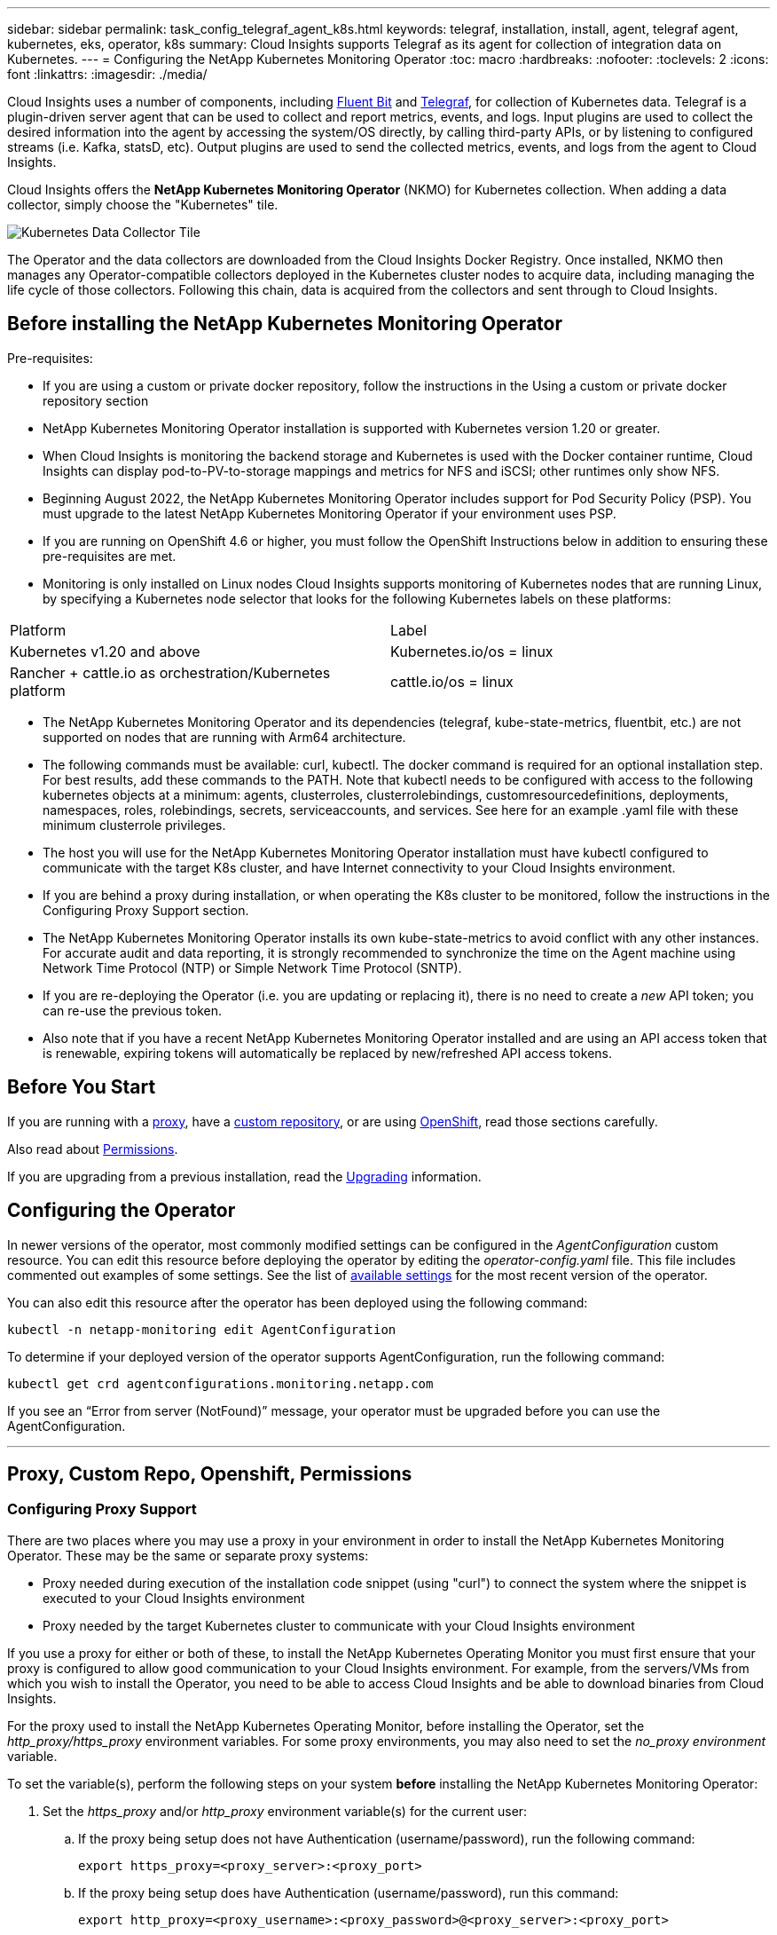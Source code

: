---
sidebar: sidebar
permalink: task_config_telegraf_agent_k8s.html
keywords: telegraf, installation, install, agent, telegraf agent, kubernetes, eks, operator, k8s
summary: Cloud Insights supports Telegraf as its agent for collection of integration data on Kubernetes.  
---
= Configuring the NetApp Kubernetes Monitoring Operator
:toc: macro
:hardbreaks:
:nofooter:
:toclevels: 2
:icons: font
:linkattrs:
:imagesdir: ./media/

[.lead]
Cloud Insights uses a number of components, including link:https://docs.fluentbit.io/manual[Fluent Bit] and link:https://docs.influxdata.com/telegraf/[Telegraf], for collection of Kubernetes data. Telegraf is a plugin-driven server agent that can be used to collect and report metrics, events, and logs. Input plugins are used to collect the desired information into the agent by accessing the system/OS directly, by calling third-party APIs, or by listening to configured streams (i.e. Kafka, statsD, etc). Output plugins are used to send the collected metrics, events, and logs from the agent to Cloud Insights. 

toc::[]

Cloud Insights offers the *NetApp Kubernetes Monitoring Operator* (NKMO) for Kubernetes collection. When adding a data collector, simply choose the "Kubernetes" tile.


image:kubernetes_tile.png[Kubernetes Data Collector Tile]

////
Below is a high-level illustration showing where the Operator resides in your environment. Depending on your environment, _Proxy Server_ may or may not be required. 

image:CI_Diagram_with_NKMO.png[A high-level map showing NKMO residing in the Kubernetes Cluster, with arrows showing how data travels to the cluster from the Hosts, proxy server, all rolling up to Cloud Insights]
////

The Operator and the data collectors are downloaded from the Cloud Insights Docker Registry. Once installed, NKMO then manages any Operator-compatible collectors deployed in the Kubernetes cluster nodes to acquire data, including managing the life cycle of those collectors. Following this chain, data is acquired from the collectors and sent through to Cloud Insights. 



== Before installing the NetApp Kubernetes Monitoring Operator

.Pre-requisites:

* If you are using a custom or private docker repository, follow the instructions in the Using a custom or private docker repository section
* NetApp Kubernetes Monitoring Operator installation is supported with Kubernetes version 1.20 or greater.
* When Cloud Insights is monitoring the backend storage and Kubernetes is used with the Docker container runtime, Cloud Insights can display pod-to-PV-to-storage mappings and metrics for NFS and iSCSI; other runtimes only show NFS.
* Beginning August 2022, the NetApp Kubernetes Monitoring Operator includes support for Pod Security Policy (PSP). You must upgrade to the latest NetApp Kubernetes Monitoring Operator if your environment uses PSP.
* If you are running on OpenShift 4.6 or higher, you must follow the OpenShift Instructions below in addition to ensuring these pre-requisites are met.
* Monitoring is only installed on Linux nodes
Cloud Insights supports monitoring of Kubernetes nodes that are running Linux, by specifying a Kubernetes node selector that looks for the following Kubernetes labels on these platforms:

|===
|Platform	|Label
|Kubernetes v1.20 and above	|Kubernetes.io/os = linux
|Rancher + cattle.io as orchestration/Kubernetes platform	|cattle.io/os = linux
|===

* The NetApp Kubernetes Monitoring Operator and its dependencies (telegraf, kube-state-metrics, fluentbit, etc.) are not supported on nodes that are running with Arm64 architecture.
* The following commands must be available: curl, kubectl. The docker command is required for an optional installation step. For best results, add these commands to the PATH. Note that kubectl needs to be configured with access to the following kubernetes objects at a minimum: agents, clusterroles, clusterrolebindings, customresourcedefinitions, deployments, namespaces, roles, rolebindings, secrets, serviceaccounts, and services. See here for an example .yaml file with these minimum clusterrole privileges.
* The host you will use for the NetApp Kubernetes Monitoring Operator installation must have kubectl configured to communicate with the target K8s cluster, and have Internet connectivity to your Cloud Insights environment.
* If you are behind a proxy during installation, or when operating the K8s cluster to be monitored, follow the instructions in the Configuring Proxy Support section.
* The NetApp Kubernetes Monitoring Operator installs its own kube-state-metrics to avoid conflict with any other instances.
For accurate audit and data reporting, it is strongly recommended to synchronize the time on the Agent machine using Network Time Protocol (NTP) or Simple Network Time Protocol (SNTP).
* If you are re-deploying the Operator (i.e. you are updating or replacing it), there is no need to create a _new_ API token; you can re-use the previous token.
* Also note that if you have a recent NetApp Kubernetes Monitoring Operator installed and are using an API access token that is renewable, expiring tokens will automatically be replaced by new/refreshed API access tokens.





== Before You Start

If you are running with a <<configuring-proxy-support,proxy>>, have a <<using-a-custom-or-private-docker-repository,custom repository>>, or are using <<openshift-instructions,OpenShift>>, read those sections carefully.

Also read about <<permissions,Permissions>>.

If you are upgrading from a previous installation, read the <<upgrading,Upgrading>> information.




== Configuring the Operator

In newer versions of the operator, most commonly modified settings can be configured in the _AgentConfiguration_ custom resource. You can edit this resource before deploying the operator by editing the _operator-config.yaml_ file. This file includes commented out examples of some settings. See the list of link:telegraf_agent_k8s_config_options.html[available settings] for the most recent version of the operator.

You can also edit this resource after the operator has been deployed using the following command:

	kubectl -n netapp-monitoring edit AgentConfiguration

To determine if your deployed version of the operator supports AgentConfiguration, run the following command:

	kubectl get crd agentconfigurations.monitoring.netapp.com
 
If you see an “Error from server (NotFound)” message, your operator must be upgraded before you can use the AgentConfiguration.


'''
== Proxy, Custom Repo, Openshift, Permissions

=== Configuring Proxy Support

There are two places where you may use a proxy in your environment in order to install the NetApp Kubernetes Monitoring Operator. These may be the same or separate proxy systems:

* Proxy needed during execution of the installation code snippet (using "curl") to connect the system where the snippet is executed to your Cloud Insights environment
* Proxy needed by the target Kubernetes cluster to communicate with your Cloud Insights environment

If you use a proxy for either or both of these, to install the NetApp Kubernetes Operating Monitor you must first ensure that your proxy is configured to allow good communication to your Cloud Insights environment. For example, from the servers/VMs from which you wish to install the Operator, you need to be able to access Cloud Insights and be able to download binaries from Cloud Insights.

For the proxy used to install the NetApp Kubernetes Operating Monitor, before installing the Operator, set the _http_proxy/https_proxy_ environment variables. For some proxy environments, you may also need to set the _no_proxy environment_ variable.

To set the variable(s), perform the following steps on your system *before* installing the NetApp Kubernetes Monitoring Operator:

. Set the _https_proxy_ and/or _http_proxy_ environment variable(s) for the current user:
.. If the proxy being setup does not have Authentication (username/password), run the following command:
+
 export https_proxy=<proxy_server>:<proxy_port>
 
.. If the proxy being setup does have Authentication (username/password), run this command:
+
 export http_proxy=<proxy_username>:<proxy_password>@<proxy_server>:<proxy_port>


////
. Create _/etc/default/telegraf_, and insert definitions for the _https_proxy_ and/or _http_proxy_ variable(s):
+
 https_proxy=<proxy_server>:<proxy_port>
////


For the proxy used for your Kubernetes cluster to communicate with your Cloud Insights environment, install the NetApp Kubernetes Monitoring Operator after reading all of these instructions.

Configure the proxy section of AgentConfiguration in operator-config.yaml before deploying the NetApp Kubernetes Monitoring Operator. 

----
agent:
  ...
  proxy:
    server: <server for proxy>
    port: <port for proxy>
    username: <username for proxy>
    password: <password for proxy>
    
    # In the noproxy section, enter a comma-separated list of
    # IP addresses and/or resolvable hostnames that should bypass
    # the proxy
    noproxy: <comma separated list>

    isTelegrafProxyEnabled: true
    isFluentbitProxyEnabled: <true or false> # true if Events Log enabled
    isCollectorsProxyEnabled: <true or false> # true if Network Performance and Map enabled 
    isAuProxyEnabled: <true or false> # true if AU enabled
  ...
...
----



////
// ----- Previous Proxy Instructions -----
To finish the configuration, perform the following steps on the system *after* you have installed the NetApp Kubernetes Monitoring Operator.

First, open the _agent-monitoring-netapp_ file for editing:

 kubectl -n netapp-monitoring edit agent agent-monitoring-netapp

Locate the *spec:* section of this file and add the following code:

----
 proxy:
 
 # If an AU is enabled on your cluster for monitoring 
 # by Cloud Insights, then isAuProxyEnabled should be set to true:
  isAuProxyEnabled: <true or false> 
  
 # If your Operator install is behind a corporate proxy, 
 # isTelegrafProxyEnabled should be set to true:
  isTelegrafProxyEnabled: <true or false>
  
 # If LOGS_COLLECTION is enabled on your cluster for monitoring 
 # by CI, then isFluentbitProxyEnabled should be set to true:
  isFluentbitProxyEnabled: <true or false>
  
 # Set the following values according to your proxy login:
  password: <password for proxy, optional>
  port: <port for proxy>
  server: <server for proxy>
  username: <username for proxy, optional
  
 # In the noProxy section, enter a comma-separated list of 
 # IP addresses and/or resolvable hostnames that should bypass
 # the proxy:
  noProxy: <comma separated list>
----

// ----- Previous Proxy Instructions end -----
////



=== Using a custom or private docker repository

By default, the NetApp Kubernetes Monitoring Operator will pull container images from the Cloud Insights repository. If you have a Kubernetes cluster used as the target for monitoring, and that cluster is configured to only pull container images from a custom or private Docker repository or container registry, you must configure access to the containers needed by the NetApp Kubernetes Monitoring Operator.

Run the “Image Pull Snippet” from the NetApp Monitoring Operator install tile. This command will log into the Cloud Insights repository, pull all image dependencies for the operator, and log out of the Cloud Insights repository. When prompted, enter the provided repository temporary password. This command downloads all images used by the operator, including for optional features. See below for which features these images are used for.

Core Operator Functionality and Kubernetes Monitoring

* netapp-monitoring
* kube-rbac-proxy
* kube-state-metrics
* telegraf
* distroless-root-user

Events Log

* fluent-bit
* kubernetes-event-exporter

Network Performance and Map

* ci-net-observer

Push the operator docker image to your private/local/enterprise docker repository according to your corporate policies. Ensure that the image tags and directory paths to these images in your repository are consistent with those in the Cloud Insights repository.

Edit the monitoring-operator deployment in operator-deployment.yaml, and modify all image references to use your private Docker repository.

 image: <docker repo of the enterprise/corp docker repo>/kube-rbac-proxy:<kube-rbac-proxy version>
 image: <docker repo of the enterprise/corp docker repo>/netapp-monitoring:<version>

Edit the AgentConfiguration in operator-config.yaml to reflect the new docker repo location. Create a new imagePullSecret for your private repository, for more details see _https://kubernetes.io/docs/tasks/configure-pod-container/pull-image-private-registry/_

----
agent:
  ...
  # An optional docker registry where you want docker images to be pulled from as compared to CI's docker registry 
  # Please see documentation link here: https://docs.netapp.com/us-en/cloudinsights/task_config_telegraf_agent_k8s.html#using-a-custom-or-private-docker-repository
  dockerRepo: your.docker.repo/long/path/to/test
  # Optional: A docker image pull secret that maybe needed for your private docker registry
  dockerImagePullSecret: docker-secret-name  
----


////
// ----- Previous Custom Docker Section -----
By default, the NetApp Kubernetes Monitoring Operator config will pull container images from public registries. If you have a Kubernetes cluster used as the target for monitoring, and that cluster is configured to only pull container images from a custom or private Docker repository or container registry, you must configure access to the containers needed by the NetApp Kubernetes Monitoring Operator so the necessary commands can be executed.

Use the following instructions to pre-position container images in your registry and alter the NetApp Kubernetes Monitoring Operator config to access those images. Substitute your chosen installation namespace in the following commands if it differs from the default namespace of “netapp-monitoring”.

. Get the docker secret:

 kubectl -n netapp-monitoring get secret docker -o yaml
 
. Copy/paste the value of _.dockerconfigjson:_ from the output of the above command.

. Decode the docker secret:

 echo <paste from _.dockerconfigjson:_ output above> | base64 -d
 
The output of this will be in the following JSON format:

 { "auths":
   {"docker.<cluster>.cloudinsights.netapp.com" :
     {"username":"<tenant id>",
      "password":"<password which is the CI API token>",
      "auth"    :"<encoded username:password basic auth token. This is internal to docker>"}
   }
 }

Log in to the docker repository:

 docker login docker.<cluster>.cloudinsights.netapp.com (from step #2) -u <username from step #2>
 password: <password from docker secret step above>

Pull the operator docker image from Cloud Insights. Make sure the _netapp-monitoring_ version number is current:

 docker pull docker.<cluster>.cloudinsights.netapp.com/netapp-monitoring:<version>
 docker pull docker.<cluster>.cloudinsights.netapp.com/distroless-root-user:<version>
 
Find the _netapp-monitoring_ <version> field using the following command:
 
 kubectl -n netapp-monitoring describe deployment monitoring-operator | grep -i "image:" |grep netapp-monitoring

Download all open source dependencies to your private docker registry. The following open source images need to be downloaded. See the <<before-installing-the-netapp-kubernetes-monitoring-operator,Pre-requisites>> section above for the most current versions of these components:


 docker pull docker.<cluster>.cloudinsights.netapp.com/telegraf:<telegraf version>
 docker pull docker.<cluster>.cloudinsights.netapp.com/kube-rbac-proxy:<kube-rbac-proxy version>
 docker pull docker.<cluster>.cloudinsights.netapp.com/kube-state-metrics:<kube-state-metrics version>
 
If fluent-bit is enabled, also download:

 docker pull docker.<cluster>.cloudinsights.netapp.com/fluent-bit:<fluent-bit version>
 docker pull docker.<cluster>.cloudinsights.netapp.com/kubernetes-event-exporter:<kubernetes-event-exporter version>

Push the operator docker image to your private/local/enterprise docker repository according to your corporate policies. Ensure that the directory paths to these images in your repository are consistent with that in docker.<cluster>.cloudinsights.netapp.com.

Edit the monitoring-operator deployment, and modify all image references to use the new docker repo location:

 image: <docker repo of the enterprise/corp docker repo>/kube-rbac-proxy:<kube-rbac-proxy version>
 image: <docker repo of the enterprise/corp docker repo>/netapp-monitoring:<version>

Edit the agent CR to reflect the new docker repo location.

 kubectl -n netapp-monitoring edit agent agent-monitoring-netapp

 docker-repo: <docker repo of the enterprise/corp docker repo>
 dockerRepoSecret: <optional: name of the docker secret of enterprise/corp docker repo, this secret should be already created on the k8s cluster in the same namespace> 

In the _spec:_ section, make the following changes:
 
 spec:
   telegraf:
     - name: ksm
       substitutions:
         - key: k8s.gcr.io
           value: <same as "docker-repo" field above>
// ----- Previous custom docker section end -----
////



=== OpenShift Instructions

If you are running on OpenShift 4.6 or higher, you must edit the AgentConfiguration in _operator-config.yaml_ to enable the _runPrivileged_ setting: 

 # Set runPrivileged to true SELinux is enabled on your kubernetes nodes
 runPrivileged: true

Openshift may implement an added level of security that may block access to some Kubernetes components.



=== Tolerations and Taints

The _telegraf_, _fluent-bit_, and _net-observer_ DaemonSets must schedule a pod on every node in your cluster in order to correctly collect data on all nodes. The operator has been configured to tolerate some well known *taints*. If you have configured any custom taints on your nodes, thus preventing pods from running on every node, you can create a *toleration* for those taints link:telegraf_agent_k8s_config_options.html[in the _AgentConfiguration_]. If you have applied custom taints to all nodes in your cluster, you must also add the necessary tolerations to the operator deployment to allow the operator pod to be scheduled and executed.

Learn More about Kubernetes link:https://kubernetes.io/docs/concepts/scheduling-eviction/taint-and-toleration/[Taints and Tolerations].



////
=== Advanced Tuning

For a small subset of advanced settings which cannot be set in AgentConfiguration or outdated operators which do not support AgentConfiguration they can be set in the Agent custom resource. For instructions and lists of the variables you can tune, see the README file included with the operator image. After you have installed the operator, use the following command to view the README:

 kubectl exec -c manager -it <operator-pod-name> -n <namespace> -- cat configs/substitution-vars/README.txt
////
   
>>>>>>> 6b5ee6614b30a385f0cba0d3a0e03ea2194eb19d


== Installing the NetApp Kubernetes Monitoring Operator

//image:Kubernetes_Operator_Agent_Instructions.png[Operator-Based Install]
//image:NKMO_Install_Instructions.png[Operator-Based Install]
image:NKMO-Instructions-1.png[]
image:NKMO-Instructions-2.png[]


.Steps to install NetApp Kubernetes Monitoring Operator agent on Kubernetes:

. Enter a unique cluster name and namespace. If you are <<upgrading, upgrading>> from the script-based agent or a previous Kubernetes Operator, use the same cluster name and namespace. 
. Once these are entered, you can copy the Download Command snippet to the clipboard.
. Paste the snippet into a _bash_ window and execute it. The Operator installation files will be downloaded. Note that the snippet has a unique key and is valid for 24 hours.

. If you have a custom or private repository, copy the optional Image Pull snippet, paste it into a _bash_ shell and execute it. Once the images have been pulled, copy them to your private repository. Be sure to maintain the same tags and folder structure. Update the paths in _operator-deployment.yaml_ as well as the docker repository settings in _operator-config.yaml_.

. If desired, review available configuration options such as proxy or private repository settings. You can read more about link:telegraf_agent_k8s_config_options.html[configuration options].

. When you are ready, deploy the Operator by copying the kubectl Apply snippet, downloading it, and executing it. 

. The installation proceeds automatically. When it is complete, click the _Next_ button.

. When installation is complete, click the _Next_ button. Be sure to also delete or securely store the _operator-secrets.yaml_ file.



Read more about <<configuring-proxy-support, configuring proxy>>.

Read more about <<using-a-custom-or-private-docker-repository, using a custom/private docker repository>>.



Kubernetes EMS log collection is enabled by default when installing the NetApp Kubernetes Monitoring Operator. To disable this collection following installation, click the *Modify Deployment* button at the top of the Kubernetes cluster detail page, and un-select "Log collection". 

image:K8s_Modify_Deployment_Screen.png[Modify Deployment screen showing checkbox for "log Collection"]

This screen also shows current Log Collection status. Below are the possible states:

* Disabled
* Enabled
* Enabled - Installation in progress
* Enabled - Offline
* Enabled - Online
* Error - API Key has insufficient permissions



== Upgrading 

NOTE: If you have a previously installed script-based agent, you _must_ upgrade to the NetApp Kubernetes Monitoring Operator.

=== Upgrading from script-based agent to NetApp Kubernetes Monitoring Operator

To upgrade the telegraf agent, do the following:

. Make note of your cluster name as recognized by Cloud Insights.  You can view the cluster name by running the following command. If your namespace is not the default (_ci-monitoring_), substitute the appropriate namespace:

 kubectl -n ci-monitoring get cm telegraf-conf -o jsonpath='{.data}' |grep "kubernetes_cluster ="
 


. Save the K8s cluster name for use during installation of the K8s operator-based monitoring solution to ensure data continuity.
+
If you do not remember the name of the K8s cluster in CI, it can be extracted from your saved configuration with the following command line:
+
 cat /tmp/telegraf-configs.yaml | grep kubernetes_cluster | head -2
 
. Remove the script-based monitoring 
+
To uninstall the script-based agent on Kubernetes, do the following:
+
If the monitoring namespace is being used solely for Telegraf:
+
 kubectl --namespace ci-monitoring delete ds,rs,cm,sa,clusterrole,clusterrolebinding -l app=ci-telegraf
+
 kubectl delete ns ci-monitoring
+
If the monitoring namespace is being used for other purposes in addition to Telegraf:
+
 kubectl --namespace ci-monitoring delete ds,rs,cm,sa,clusterrole,clusterrolebinding -l app=ci-telegraf



. <<installing-the-netapp-kubernetes-monitoring-operator, Install>> the current Operator. Be sure to use the same cluster name noted in step 1 above.


//image:KubernetesOperatorTile.png[Tile for Kubernetes Operator]



=== Upgrading to the latest NetApp Kubernetes Monitoring Operator

Determine whether an AgentConfiguration exists with the existing Operator (if your namespace is not the default _netapp-monitoring_, substitute the appropriate namespace):

 kubectl -n netapp-monitoring get agentconfiguration netapp-monitoring-configuration
 
If an AgentConfiguration exists:

* <<installing-the-netapp-kubernetes-monitoring-operator,Install>> the latest Operator over the existing Operator.

** Ensure you are <<using-a-custom-or-private-docker-repository,pulling the latest container images>> if you are using a custom repository.

If the AgentConfiguration does not exist:

* Make note of your cluster name as recognized by Cloud Insights (if your namespace is not the default netapp-monitoring, substitute the appropriate namespace):

 kubectl -n netapp-monitoring get agent -o jsonpath='{.items[0].spec.cluster-name}'

* Create a backup of the existing Operator (if your namespace is not the default netapp-monitoring, substitute the appropriate namespace):
  
 kubectl -n netapp-monitoring get agent -o yaml > agent_backup.yaml

* <<to-remove-the-netapp-kubernetes-monitoring-operator,Uninstall>> the existing Operator.
* <<installing-the-netapp-kubernetes-monitoring-operator,Install>> the latest Operator.
** Use the same cluster name.
** After downloading the latest Operator YAML files, port any customizations found in agent_backup.yaml to the downloaded operator-config.yaml before deploying.
** Ensure you are <<using-a-custom-or-private-docker-repository,pulling the latest container images>> if you are using a custom repository.



 
== Stopping and Starting the Netapp Kubernetes Monitoring Operator
 
To stop the Netapp Kubernetes Monitoring Operator:

 kubectl -n netapp-monitoring scale deploy monitoring-operator --replicas=0

To start the Netapp Kubernetes Monitoring Operator:

 kubectl -n netapp-monitoring scale deploy monitoring-operator --replicas=1






== Uninstalling

NOTE: If you are running on a previously-installed script-based Kubernetes agent, you must <<upgrading, upgrade>> to the NetApp Kubernetes Monitoring Operator.



=== To remove the deprecated script-based agent

Note that these commands are using the default namespace "ci-monitoring".  If you have set your own namespace, substitute that namespace in these and all subsequent commands and files.

To uninstall the script-based agent on Kubernetes (for example, when upgrading to the NetApp Kubernetes Monitoring Operator), do the following:

If the monitoring namespace is being used solely for Telegraf:

 kubectl --namespace ci-monitoring delete ds,rs,cm,sa,clusterrole,clusterrolebinding -l app=ci-telegraf
 
 kubectl delete ns ci-monitoring

//For the commands above, use “_netapp-monitoring_” if you installed using operator-based installation with the default namespace.
 
If the monitoring namespace is being used for other purposes in addition to Telegraf:

 kubectl --namespace ci-monitoring delete ds,rs,cm,sa,clusterrole,clusterrolebinding -l app=ci-telegraf



=== To remove the NetApp Kubernetes Monitoring Operator


Note that the default namespace for the NetApp Kubernetes Monitoring Operator is "netapp-monitoring".  If you have set your own namespace, substitute that namespace in these and all subsequent commands and files.

Newer versions of the monitoring operator can be uninstalled with the following commands:


 kubectl delete agent -A -l installed-by=nkmo-<name-space>
 kubectl delete ns,clusterrole,clusterrolebinding,crd -l installed-by=nkmo-<name-space>


If the first command returns “No resources found”, use the following instructions to uninstall older versions of the monitoring operator.

Execute each of the following commands in order. Depending on your current installation, some of these commands may return ‘object not found’ messages. These messages may be safely ignored.

  kubectl -n <NAMESPACE> delete agent agent-monitoring-netapp
  kubectl delete crd agents.monitoring.netapp.com
  kubectl -n <NAMESPACE> delete role agent-leader-election-role  
  kubectl delete clusterrole agent-manager-role agent-proxy-role agent-metrics-reader <NAMESPACE>-agent-manager-role <NAMESPACE>-agent-proxy-role <NAMESPACE>-cluster-role-privileged
  kubectl delete clusterrolebinding agent-manager-rolebinding agent-proxy-rolebinding agent-cluster-admin-rolebinding <NAMESPACE>-agent-manager-rolebinding <NAMESPACE>-agent-proxy-rolebinding <NAMESPACE>-cluster-role-binding-privileged
  kubectl delete <NAMESPACE>-psp-nkmo
  kubectl delete ns <NAMESPACE>


If a Security Context Constraint was previously-created manually for a script-based Telegraf installation:

 kubectl delete scc telegraf-hostaccess
 
 

== About Kube-state-metrics

The NetApp Kubernetes Monitoring Operator installs kube-state-metrics automatically; no user interaction is needed.

//NOTE: Note that with kube-state-metrics version 2.0 and above, Kubernetes object labels are not exported by default. To configure kube-state-metrics to export Kubernetes object labels, you must specify a metric labels "allow" list. Refer to the _--metric-labels-allowlist_ option in the link:https://github.com/kubernetes/kube-state-metrics/blob/master/docs/cli-arguments.md[kube-state-metrics documentation]. 


=== kube-state-metrics Counters


Use the following links to access information for these kube state metrics counters:

. https://github.com/kubernetes/kube-state-metrics/blob/master/docs/configmap-metrics.md[ConfigMap Metrics]
. https://github.com/kubernetes/kube-state-metrics/blob/master/docs/daemonset-metrics.md[DaemonSet Metrics]
. https://github.com/kubernetes/kube-state-metrics/blob/master/docs/deployment-metrics.md[Deployment Metrics]
//. https://github.com/kubernetes/kube-state-metrics/blob/master/docs/endpoint-metrics.md[Endpoint Metrics]
//. https://github.com/kubernetes/kube-state-metrics/blob/master/docs/horizontalpodautoscaler-metrics.md[Horizontal Pod Autoscaler Metrics]
. https://github.com/kubernetes/kube-state-metrics/blob/master/docs/ingress-metrics.md[Ingress Metrics]
//. https://github.com/kubernetes/kube-state-metrics/blob/master/docs/ingress-metrics.md[Job Metrics]
//. https://github.com/kubernetes/kube-state-metrics/blob/master/docs/limitrange-metrics.md[LimitRange Metrics]
. https://github.com/kubernetes/kube-state-metrics/blob/master/docs/namespace-metrics.md[Namespace Metrics]
. https://github.com/kubernetes/kube-state-metrics/blob/master/docs/node-metrics.md[Node Metrics]
. https://github.com/kubernetes/kube-state-metrics/blob/master/docs/persistentvolume-metrics.md[Persistent Volume Metrics]
. https://github.com/kubernetes/kube-state-metrics/blob/master/docs/persistentvolumeclaim-metrics.md[Persistant Volume Claim Metrics]
. https://github.com/kubernetes/kube-state-metrics/blob/master/docs/pod-metrics.md[Pod Metrics]
//. https://github.com/kubernetes/kube-state-metrics/blob/master/docs/poddisruptionbudget-metrics.md[Pod Disruption Budget Metrics]
. https://github.com/kubernetes/kube-state-metrics/blob/master/docs/replicaset-metrics.md[ReplicaSet metrics]
//. https://github.com/kubernetes/kube-state-metrics/blob/master/docs/replicationcontroller-metrics.md[ReplicationController Metrics]   
. https://github.com/kubernetes/kube-state-metrics/blob/master/docs/secret-metrics.md[Secret metrics]
. https://github.com/kubernetes/kube-state-metrics/blob/master/docs/service-metrics.md[Service metrics]
. https://github.com/kubernetes/kube-state-metrics/blob/master/docs/statefulset-metrics.md[StatefulSet metrics]


'''



 == Configuring the Operator

In newer versions of the operator, most commonly modified settings can be configured in the _AgentConfiguration_ custom resource. You can edit this resource before deploying the operator by editing the _operator-config.yaml_ file. This file includes commented out examples of some settings. See the list of link:telegraf_agent_k8s_config_options.html[available settings] for the most recent version of the operator.

You can also edit this resource after the operator has been deployed using the following command:

	kubectl -n netapp-monitoring edit AgentConfiguration

To determine if your deployed version of the operator supports AgentConfiguration, run the following command:

	kubectl get crd agentconfigurations.monitoring.netapp.com
 
If you see an “Error from server (NotFound)” message, your operator must be upgraded before you can use the AgentConfiguration.


=== Configuring Proxy Support

There are two places where you may use a proxy in your environment in order to install the NetApp Kubernetes Monitoring Operator. These may be the same or separate proxy systems:

* Proxy needed during execution of the installation code snippet (using "curl") to connect the system where the snippet is executed to your Cloud Insights environment
* Proxy needed by the target Kubernetes cluster to communicate with your Cloud Insights environment

If you use a proxy for either or both of these, in order to install the NetApp Kubernetes Operating Monitor you must first ensure that your proxy is configured to allow good communication to your Cloud Insights environment. If you have a proxy and can access Cloud Insights from the server/VM from which you wish to install the Operator, then your proxy is likely configured properly.

For the proxy used to install the NetApp Kubernetes Operating Monitor, before installing the Operator, set the _http_proxy/https_proxy_ environment variables. For some proxy environments, you may also need to set the _no_proxy environment_ variable.

To set the variable(s), perform the following steps on your system *before* installing the NetApp Kubernetes Monitoring Operator:

. Set the _https_proxy_ and/or _http_proxy_ environment variable(s) for the current user:
.. If the proxy being setup does not have Authentication (username/password), run the following command:
+
 export https_proxy=<proxy_server>:<proxy_port>
 
.. If the proxy being setup does have Authentication (username/password), run this command:
+
 export http_proxy=<proxy_username>:<proxy_password>@<proxy_server>:<proxy_port>




For the proxy used for your Kubernetes cluster to communicate with your Cloud Insights environment, install the NetApp Kubernetes Monitoring Operator after reading all of these instructions.

Configure the proxy section of AgentConfiguration in operator-config.yaml before deploying the NetApp Kubernetes Monitoring Operator. 

----
agent:
  ...
  proxy:
    server: <server for proxy>
    port: <port for proxy>
    username: <username for proxy>
    password: <password for proxy>
    
    # In the noproxy section, enter a comma-separated list of
    # IP addresses and/or resolvable hostnames that should bypass
    # the proxy
    noproxy: <comma separated list>

    isTelegrafProxyEnabled: true
    isFluentbitProxyEnabled: <true or false> # true if Events Log enabled
    isCollectorsProxyEnabled: <true or false> # true if Network Performance and Map enabled 
    isAuProxyEnabled: <true or false> # true if AU enabled
  ...
...
----




=== Using a custom or private docker repository

By default, the NetApp Kubernetes Monitoring Operator will pull container images from the Cloud Insights repository. If you have a Kubernetes cluster used as the target for monitoring, and that cluster is configured to only pull container images from a custom or private Docker repository or container registry, you must configure access to the containers needed by the NetApp Kubernetes Monitoring Operator.

Run the “Image Pull Snippet” from the NetApp Monitoring Operator install tile. This command will log into the Cloud Insights repository, pull all image dependencies for the operator, and log out of the Cloud Insights repository. When prompted, enter the provided repository temporary password. This command downloads all images used by the operator, including for optional features. See below for which features these images are used for.

Core Operator Functionality and Kubernetes Monitoring

* netapp-monitoring
* kube-rbac-proxy
* kube-state-metrics
* telegraf
* distroless-root-user

Events Log

* fluent-bit
* kubernetes-event-exporter

Network Performance and Map

* ci-net-observer

Push the operator docker image to your private/local/enterprise docker repository according to your corporate policies. Ensure that the image tags and directory paths to these images in your repository are consistent with those in the Cloud Insights repository.

Edit the monitoring-operator deployment in operator-deployment.yaml, and modify all image references to use your private Docker repository.

 image: <docker repo of the enterprise/corp docker repo>/kube-rbac-proxy:<kube-rbac-proxy version>
 image: <docker repo of the enterprise/corp docker repo>/netapp-monitoring:<version>

Edit the AgentConfiguration in operator-config.yaml to reflect the new docker repo location. Create a new imagePullSecret for your private repository, for more details see _https://kubernetes.io/docs/tasks/configure-pod-container/pull-image-private-registry/_

----
agent:
  ...
  # An optional docker registry where you want docker images to be pulled from as compared to CI's docker registry 
  # Please see documentation link here: https://docs.netapp.com/us-en/cloudinsights/task_config_telegraf_agent_k8s.html#using-a-custom-or-private-docker-repository
  dockerRepo: your.docker.repo/long/path/to/test
  # Optional: A docker image pull secret that maybe needed for your private docker registry
  dockerImagePullSecret: docker-secret-name  
----




=== OpenShift Instructions

If you are running on OpenShift 4.6 or higher, you must edit the AgentConfiguration in _operator-config.yaml_ to enable the _runPrivileged_ setting: 

 # Set runPrivileged to true SELinux is enabled on your kubernetes nodes
 runPrivileged: true

Openshift may implement an added level of security that may block access to some Kubernetes components.



 '''

== Verifying Kubernetes Checksums


The Cloud Insights agent installer performs integrity checks, but some users may want to perform their own verifications before installing or applying downloaded artifacts. To perform a download-only operation (as opposed to the default download-and-install), these users can edit the agent installation command obtained from the UI and remove the trailing “install” option.

Follow these steps:

. Copy the Agent Installer snippet as directed.
. Instead of pasting the snippet into a command window, paste it into a text editor.
. Remove the trailing “--install” from the command.
. Copy the entire command from the text editor.
. Now paste it into your command window (in a working directory) and run it.

* Download and install (default):

 installerName=cloudinsights-kubernetes.sh … && sudo -E -H ./$installerName --download –-install

* Download-only:

 installerName=cloudinsights-kubernetes.sh … && sudo -E -H ./$installerName --download


The download-only command will download all required artifacts from Cloud Insights to the working directory.  The artifacts include, but may not be limited to: 

* an installation script
* an environment file
* YAML files
* a signed checksum file (sha256.signed)
* a PEM file (netapp_cert.pem) for signature verification



The installation script, environment file, and YAML files can be verified using visual inspection. 



The PEM file can be verified by confirming its fingerprint to be the following:

// E5:FB:7B:68:C0:8B:1C:A9:02:70:85:84:C2:74:F8:EF:C7:BE:8A:BC

 1A918038E8E127BB5C87A202DF173B97A05B4996

More specifically,


 openssl x509 -fingerprint -sha1 -noout -inform pem -in netapp_cert.pem


The signed checksum file can be verified using the PEM file:

 openssl smime -verify -in sha256.signed -CAfile netapp_cert.pem -purpose any


Once all of the artifacts have been satisfactorily verified, the agent installation can be initiated by running:

 sudo -E -H ./<installation_script_name> --install

 

////
== Tuning the Operator


You can adjust the NetApp Kubernetes Monitoring Operator for optimal performance by fine-tuning certain variables for Custom Resources. For instructions and lists of the variables you can tune, see the README file included with the installation package. After you have installed the operator, use the following command to view the README:

 sudo -E -H ./<installation_script_name> --install

NOTE: Operator tuning is not available in Cloud Insights Federal Edition
////


////
You can adjust the NetApp Kubernetes Monitoring Operator for optimal performance by fine-tuning certain variables for Custom Resources.  See the following tables for variables that you can set.

To modify these values, edit the agent CR with the following command (substituting <namespace> for your namespace): 

 kubectl edit agent agent-monitoring-netapp -n <namespace>  

The CR specification follows the format:

----
 - name: <plugin-name> 
   ... 
   substitutions: 
   - key: <variable-name> 
     value: <desired-value>  
     ... 
----


Items marked "yes" for "Included in default CR" will already be present in the agent CR and can be found under their respective plugin. Items marked "no" must be added manually following the examples provided by the included default substitutions.

=== Resource related variables 
See https://kubernetes.io/docs/concepts/configuration/manage-resources-containers/	for information on Kubernetes Resources. 	

|===

|Variable Name	|Plugin Name	|Included in default CR	|Description

 
|DS_CPU_LIMITS_PLACEHOLDER	|agent	|yes	|Kubernetes CPU limit for telegraf-ds
|DS_MEM_LIMITS_PLACEHOLDER	|agent	|yes	|Kubernetes mem limit for telegraf-ds
|DS_CPU_REQUEST_PLACEHOLDER	|agent	|yes	|Kubernetes cpu requests for telegraf-ds
|DS_MEM_REQUEST_PLACEHOLDER	|agent	|yes	|Kubernetes memory requests for telegraf-ds
|RS_CPU_LIMITS_PLACEHOLDER	|agent	|yes	|Kubernetes CPU limit for telegraf-rs.
|RS_MEM_LIMITS_PLACEHOLDER	|agent	|yes	|Kubernetes mem limit for telegraf-rs
|RS_CPU_REQUEST_PLACEHOLDER	|agent	|yes	|Kubernetes cpu requests for telegraf-rs
|RS_MEM_REQUEST_PLACEHOLDER	|agent	|yes	|Kubernetes memory requests for telegraf-rs
|KSM_CPU_REQUEST_PLACEHOLDER:	|ksm	|yes	|Kubernetes cpu requests for kube-state-metrics deploy
|KSM_MEM_REQUEST_PLACEHOLDER:	|ksm	|yes	|Kubernetes cpu requests for kube-state-metrics deploy

|===

=== Telegraf related variables 
See https://github.com/influxdata/telegraf/blob/master/docs/CONFIGURATION.md#agent for information on telegraf variables.


|===


|Placeholder	|Plugin Name	|Included in default CR	|Description

|COLLECTION_INTERVAL_PLACEHOLDER	|agent|	no	|(sets telegraf interval, type interval): The default time telegraf will wait between inputs for all plugins. Valid time units are ns, us (or µs), ms, s, m, h.
|ROUND_INTERVAL_PLACEHOLDER	|agent	|no	|(sets telegraf round_interval, type boolean) collect metrics on multiples of interval
|METRIC_BATCH_SIZE_PLACEHOLDER	|agent	|no	|(sets telegraf metric_batch_size, type int) maximum number of records for an output telegraf will write in one batch
|METRIC_BUFFER_LIMIT_PLACEHOLDER	|agent	|no	|(sets telegraf metric_buffer_limit, type int) maximum number of records for an output telegraf will cache pending a successful write
|COLLECTION_JITTER_PLACEHOLDER	|agent	|no	|(sets telegraf collection_jitter, type interval): Each plugin will wait a random amount of time between the scheduled collection time and that time + collection_jitter before collecting inputs
|PRECISION_PLACEHOLDER	|agent	|no	|(sets telegraf precision, type interval): Collected metrics are rounded to the precision specified, when set to "0s" precision will be set by the units specified by interval
|FLUSH_INTERVAL_PLACEHOLDER	|agent	|no	|(sets telegraf flush_interval, type interval): Default time telegraf will wait between writing outputs.
|FLUSH_JITTER_PLACEHOLDER	|agent	|no	|(sets telegraf flush_jitter, type interval): Each output will wait a random amount of time between the scheduled write time and that time + flush_jitter before writing outputs

|===


=== Miscellaneous variables

|===

|Placeholder	|Plugin Name	|Included in default CR	|Description

|CURL_CMD_PLACEHOLDER	|agent	|yes	|The curl command used to download various resources. Ex) "curl" or "curl -k"
|===


////






== Troubleshooting

Some things to try if you encounter problems setting up the NetApp Kubernetes Monitoring Operator:

[cols="stretch", options="header"]
|===
|Problem:|Try this:


|I do not see a hyperlink/connection between my Kubernetes Persistent Volume and the corresponding back-end storage device. My Kubernetes Persistent Volume is configured using the hostname of the storage server.
|Follow the steps to uninstall the existing Telegraf agent, then re-install the latest Telegraf agent. You must be using Telegraf version 2.0 or later, and your Kubernetes cluster storage must be actively monitored by Cloud Insights.

|I'm seeing messages in the logs resembling the following:

E0901 15:21:39.962145 1 reflector.go:178] k8s.io/kube-state-metrics/internal/store/builder.go:352: Failed to list *v1.MutatingWebhookConfiguration: the server could not find the requested resource
E0901 15:21:43.168161 1 reflector.go:178] k8s.io/kube-state-metrics/internal/store/builder.go:352: Failed to list *v1.Lease: the server could not find the requested resource (get leases.coordination.k8s.io)
etc.


|These messages may occur if you are running kube-state-metrics version 2.0.0 or above with Kubernetes versions below 1.20.


To get the Kubernetes version:

 _kubectl version_

To get the kube-state-metrics version:

 _kubectl get deploy/kube-state-metrics -o jsonpath='{..image}'_

To prevent these messages from happening, users can modify their kube-state-metrics deployment to disable the following Leases:

_mutatingwebhookconfigurations_
_validatingwebhookconfigurations_
_volumeattachments resources_

More specifically, they can use the following CLI argument:

resources=certificatesigningrequests,configmaps,cronjobs,daemonsets, deployments,endpoints,horizontalpodautoscalers,ingresses,jobs,limitranges, namespaces,networkpolicies,nodes,persistentvolumeclaims,persistentvolumes, poddisruptionbudgets,pods,replicasets,replicationcontrollers,resourcequotas, secrets,services,statefulsets,storageclasses

The default resource list is:

"certificatesigningrequests,configmaps,cronjobs,daemonsets,deployments, endpoints,horizontalpodautoscalers,ingresses,jobs,leases,limitranges, mutatingwebhookconfigurations,namespaces,networkpolicies,nodes, persistentvolumeclaims,persistentvolumes,poddisruptionbudgets,pods,replicasets, replicationcontrollers,resourcequotas,secrets,services,statefulsets,storageclasses, validatingwebhookconfigurations,volumeattachments"


|I see error messages from Telegraf resembling the following, but Telegraf does start up and run:

Oct 11 14:23:41 ip-172-31-39-47 systemd[1]: Started The plugin-driven server agent for reporting metrics into InfluxDB.
Oct 11 14:23:41 ip-172-31-39-47 telegraf[1827]: time="2021-10-11T14:23:41Z" level=error msg="failed to create cache directory. /etc/telegraf/.cache/snowflake, err: mkdir /etc/telegraf/.ca
che: permission denied. ignored\n" func="gosnowflake.(*defaultLogger).Errorf" file="log.go:120"
Oct 11 14:23:41 ip-172-31-39-47 telegraf[1827]: time="2021-10-11T14:23:41Z" level=error msg="failed to open. Ignored. open /etc/telegraf/.cache/snowflake/ocsp_response_cache.json: no such
file or directory\n" func="gosnowflake.(*defaultLogger).Errorf" file="log.go:120"
Oct 11 14:23:41 ip-172-31-39-47 telegraf[1827]: 2021-10-11T14:23:41Z I! Starting Telegraf 1.19.3

|This is a known issue.  Refer to link:https://github.com/influxdata/telegraf/issues/9407[This GitHub article] for more details. As long as Telegraf is up and running, users can ignore these error messages.

|On Kubernetes, my Telegraf pod(s) are reporting the following error:
"Error in processing mountstats info: failed to open mountstats file: /hostfs/proc/1/mountstats, error: open /hostfs/proc/1/mountstats: permission denied"
|If SELinux is enabled and enforcing, it is likely preventing the Telegraf pod(s) from accessing the /proc/1/mountstats file on the Kubernetes node. To overcome this restriction, edit the agentconfiguration, and enable the runPrivileged setting. For more details, refer to: https://docs.netapp.com/us-en/cloudinsights/task_config_telegraf_agent_k8s.html#openshift-instructions.


|On Kubernetes, my Telegraf ReplicaSet pod is reporting the following error:

 [inputs.prometheus] Error in plugin: could not load keypair /etc/kubernetes/pki/etcd/server.crt:/etc/kubernetes/pki/etcd/server.key: open /etc/kubernetes/pki/etcd/server.crt: no such file or directory
|The Telegraf ReplicaSet pod is intended to run on a node designated as a master or for etcd. If the ReplicaSet pod is not running on one of these nodes, you will get these errors. Check to see if your master/etcd nodes have taints on them. If they do, add the necessary tolerations to the Telegraf ReplicaSet, telegraf-rs.

For example, edit the ReplicaSet...

 kubectl edit rs telegraf-rs

...and add the appropriate tolerations to the spec. Then, restart the ReplicaSet pod.

|I have a PSP/PSA environment. Does this affect my monitoring operator?
|If your Kubernetes cluster is running with Pod Security Policy (PSP) or Pod Security Admission (PSA) in place, you must upgrade to the latest NetApp Kubernetes Monitoring Operator. Follow these steps to upgrade to the current NKMO with support for PSP/PSA:

1. <<uninstalling,Uninstall>> the previous monitoring operator:

 kubectl delete agent agent-monitoring-netapp -n netapp-monitoring
 kubectl delete ns netapp-monitoring
 kubectl delete crd agents.monitoring.netapp.com
 kubectl delete clusterrole agent-manager-role agent-proxy-role agent-metrics-reader
 kubectl delete clusterrolebinding agent-manager-rolebinding agent-proxy-rolebinding agent-cluster-admin-rolebinding

2. <<installing-the-netapp-kubernetes-monitoring-operator, Install>> the latest version of the monitoring operator.

|I ran into issues trying to deploy the NKMO, and I have PSP/PSA in use.
|1. Edit the agent using the following command:

kubectl -n <name-space> edit agent

2. Mark 'security-policy-enabled' as 'false'. This will disable Pod Security Policies and Pod Security Admission and allow the NKMO to deploy. Confirm by using the following commands:

kubectl get psp (should show Pod Security Policy removed)
kubectl get all -n <namespace> \| grep -i psp (should show that nothing is found) 

|"ImagePullBackoff" errors seen
|These errors may be seen if you have a custom or private docker repository and have not yet configured the NetApp Kubernetes Monitoring Operator to properly recognize it.  <<using-a-custom-or-private-docker-repository,Read more>> about configuring for custom/private repo.


|I am having an issue with my monitoring-operator deployment, and the current documentation does not help me resolve it.
a|Capture or otherwise note the output from the following commands, and contact the Technical Support team.


----
 kubectl -n netapp-monitoring get all
 kubectl -n netapp-monitoring describe all
 kubectl -n netapp-monitoring logs <monitoring-operator-pod> --all-containers=true
 kubectl -n netapp-monitoring logs <telegraf-pod> --all-containers=true
----

|net-observer (Workload Map) pods in NKMO namespace are in CrashLoopBackOff
|These pods correspond to Workload Map data collector for Network Observability. Try these:
•	Check the logs of one of the pods to confirm minimum kernel version. For example:

----
{"ci-tenant-id":"your-tenant-id","collector-cluster":"your-k8s-cluster-name","environment":"prod","level":"error","msg":"failed in validation. Reason: kernel version 3.10.0 is less than minimum kernel version of 4.18.0","time":"2022-11-09T08:23:08Z"}
----

•	Net-observer pods requires the Linux kernel version to be at least 4.18.0. Check the kernel version using the command “uname -r” and ensure they are >= 4.18.0

|net-observer pods in NKMO namespace are in CrashLoopBackOff in OpenShift 4 environment
|This is currently not supported. Watch for support to be added in a future update.

|Pods are running in NKMO namespace (default: netapp-monitoring), but no data is shown in UI for workload map or Kubernetes metrics in Queries
|Check the time setting on the nodes of the K8S cluster. For accurate audit and data reporting, it is strongly recommended to synchronize the time on the Agent machine using Network Time Protocol (NTP) or Simple Network Time Protocol (SNTP).

|Some of the net-observer pods in NKMO namespace are in Pending state
|Net-observer is a DaemonSet and runs a pod in each Node of the k8s cluster.
•	Note the pod which is in Pending state, and check if it is experiencing a resource issue for CPU or memory. Ensure the required memory and CPU is available in the node.


|I’m seeing the following in my logs immediately after installing the NetApp Kubernetes Monitoring Operator:

[inputs.prometheus] Error in plugin: error making HTTP request to http://kube-state-metrics.<namespace>.svc.cluster.local:8080/metrics: Get http://kube-state-metrics.<namespace>.svc.cluster.local:8080/metrics: dial tcp: lookup kube-state-metrics.<namespace>.svc.cluster.local: no such host
|This message is typically only seen when a new operator is installed and the _telegraf-rs_ pod is up before the _ksm_ pod is up. These messages should stop once all pods are running.

|I do see not any metrics being collected for the Kubernetes CronJobs that exist in my cluster.
|Verify your Kubernetes version (i.e. `kubectl version`).  If it is v1.20.x or below, this is an expected limitation.  The kube-state-metrics release deployed with the Netapp Kubernetes Monitoring Operator only supports v1.CronJob.  With Kubernetes 1.20.x and below, the CronJob resource is at v1beta.CronJob.  As a result, kube-state-metrics cannot find the CronJob resource.

|After installing the operator, the telegraf-ds pods enter CrashLoopBackOff and the pod logs indicate "su: Authentication failure".
|Edit the netapp-monitoring-configuration section in _AgentConfiguration_, and set _dockerMetricCollectionEnabled_ to false. For more details, refer to the operator's link:telegraf_agent_k8s_config_options.html[configuration options]. 

NOTE: If you are using Cloud Insights Federal Edition, users with restrictions on the use of _su_ will not be able to collect docker metrics because access to the docker socket requires either running the telegraf container as root or using _su_ to add the telegraf user to the docker group. Docker metric collection and the use of _su_ is enabled by default; to disable both, remove the _telegraf.docker_ entry in the _AgentConfiguration_ file:

...
spec:
...
    telegraf:
    ...
          - name: docker
            run-mode:
              - DaemonSet
            substitutions:
              - key: DOCKER_UNIX_SOCK_PLACEHOLDER
                value: unix:///run/docker.sock 
    ...
...


|I see repeating error messages resembling the following in my Telegraf logs:

 E! [agent] Error writing to outputs.http: Post "https://<tenant_url>/rest/v1/lake/ingest/influxdb": context deadline exceeded (Client.Timeout exceeded while awaiting headers)
|Edit each Telegraf configuration file (i.e. /etc/telegraf/telegraf.d/*.conf), and increase the timeout for the Telegraf output plugins.  For example, in each .conf file, replace all instances of...

[[outputs.http]]
...
  timeout = "5s"
...


...with the following:

[[outputs.http]]
...
timeout = "10s"
...

Then, restart Telegraf.

|===

Additional information may be found from the link:concept_requesting_support.html[Support] page or in the link:reference_data_collector_support_matrix.html[Data Collector Support Matrix].


